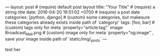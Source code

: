 #+OPTIONS: toc:nil
---
layout: post                          # (require) default post layout
title: "Your Title"                   # (require) a string title
date: 2016-04-20 19:51:02 +0700       # (require) a post date
categories: [python, django]          # (custom) some categories, but makesure these categories already exists inside path of `category/`
tags: [foo, bar]                      # (custom) tags only for meta `property="article:tag"`
image: Broadcast_Mail.png             # (custom) image only for meta `property="og:image"`, save your image inside path of `static/img/_posts`
---

test her
